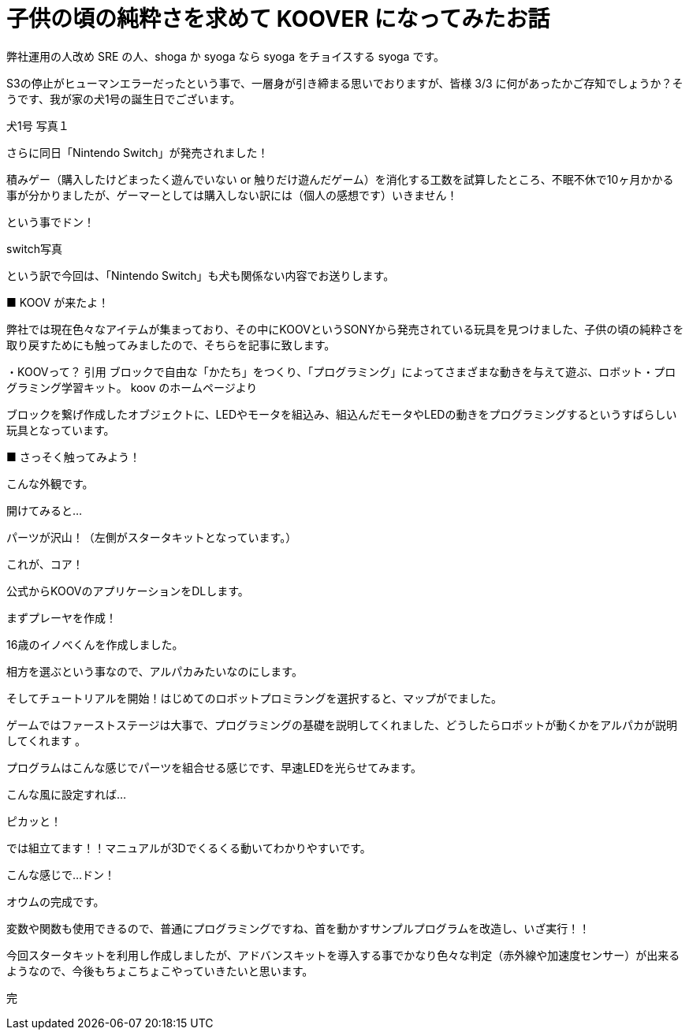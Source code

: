 # 子供の頃の純粋さを求めて KOOVER になってみたお話
:published_at: 2017-03-10
:hp-alt-title: KOOVER
:hp-tags: IoT, KOOV, sony, syoga, log

弊社運用の人改め SRE の人、shoga か syoga なら syoga をチョイスする syoga です。

S3の停止がヒューマンエラーだったという事で、一層身が引き締まる思いでおりますが、皆様 3/3 に何があったかご存知でしょうか？そうです、我が家の犬1号の誕生日でございます。

犬1号
写真１

さらに同日「Nintendo Switch」が発売されました！

積みゲー（購入したけどまったく遊んでいない or 触りだけ遊んだゲーム）を消化する工数を試算したところ、不眠不休で10ヶ月かかる事が分かりましたが、ゲーマーとしては購入しない訳には（個人の感想です）いきません！

という事でドン！

switch写真

という訳で今回は、「Nintendo Switch」も犬も関係ない内容でお送りします。

■ KOOV が来たよ！

弊社では現在色々なアイテムが集まっており、その中にKOOVというSONYから発売されている玩具を見つけました、子供の頃の純粋さを取り戻すためにも触ってみましたので、そちらを記事に致します。

・KOOVって？
引用
ブロックで自由な「かたち」をつくり、「プログラミング」によってさまざまな動きを与えて遊ぶ、ロボット・プログラミング学習キット。
koov のホームページより

ブロックを繋げ作成したオブジェクトに、LEDやモータを組込み、組込んだモータやLEDの動きをプログラミングするというすばらしい玩具となっています。

■ さっそく触ってみよう！

こんな外観です。

開けてみると…

パーツが沢山！（左側がスタータキットとなっています。）

これが、コア！

公式からKOOVのアプリケーションをDLします。

まずプレーヤを作成！

16歳のイノベくんを作成しました。

相方を選ぶという事なので、アルパカみたいなのにします。

そしてチュートリアルを開始！はじめてのロボットプロミラングを選択すると、マップがでました。

ゲームではファーストステージは大事で、プログラミングの基礎を説明してくれました、どうしたらロボットが動くかをアルパカが説明してくれます
。


プログラムはこんな感じでパーツを組合せる感じです、早速LEDを光らせてみます。

こんな風に設定すれば…

ピカッと！

では組立てます！！マニュアルが3Dでくるくる動いてわかりやすいです。

こんな感じで…ドン！

オウムの完成です。

変数や関数も使用できるので、普通にプログラミングですね、首を動かすサンプルプログラムを改造し、いざ実行！！

今回スタータキットを利用し作成しましたが、アドバンスキットを導入する事でかなり色々な判定（赤外線や加速度センサー）が出来るようなので、今後もちょこちょこやっていきたいと思います。

完